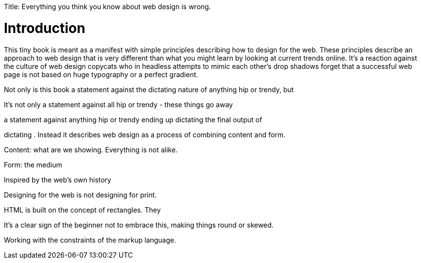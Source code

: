 Title: Everything you think you know about web design is wrong.

Introduction
============

This tiny book is meant as a manifest with simple principles describing how to design for the web. These principles describe an approach to web design that is very different than what you might learn by looking at current trends online. It's a reaction against the culture of web design copycats who in headless attempts to mimic each other's drop shadows forget that a successful web page is not based on huge typography or a perfect gradient.

Not only is this book a statement against the dictating nature of anything hip or trendy, but 



It's not only a statement against all hip or trendy - these things go away


a statement against anything hip or trendy ending up dictating the final output of 



dictating . Instead it describes web design as a process of combining content and form.

Content: what are we showing. Everything is not alike.

Form: the medium

Inspired by the web's own history 

Designing for the web is not designing for print.


HTML is built on the concept of rectangles. They 


It's a clear sign of the beginner not to embrace this, making things round or skewed.

Working with the constraints of the markup language.
